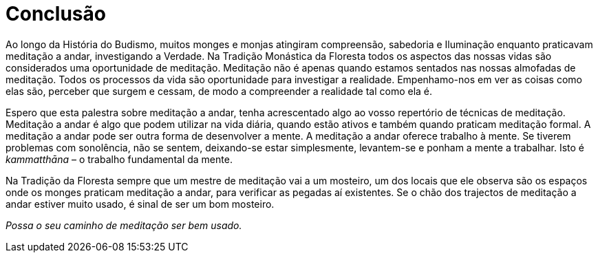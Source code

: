 [[conclusao]]
= Conclusão

Ao longo da História do Budismo, muitos monges e monjas atingiram
compreensão, sabedoria e Iluminação enquanto praticavam meditação a
andar, investigando a Verdade. Na Tradição Monástica da Floresta todos
os aspectos das nossas vidas são considerados uma oportunidade de
meditação. Meditação não é apenas quando estamos sentados nas nossas
almofadas de meditação. Todos os processos da vida são oportunidade para
investigar a realidade. Empenhamo-nos em ver as coisas como elas são,
perceber que surgem e cessam, de modo a compreender a realidade tal como
ela é.

Espero que esta palestra sobre meditação a andar, tenha acrescentado
algo ao vosso repertório de técnicas de meditação. Meditação a andar é
algo que podem utilizar na vida diária, quando estão ativos e também
quando praticam meditação formal. A meditação a andar pode ser outra
forma de desenvolver a mente. A meditação a andar oferece trabalho à
mente. Se tiverem problemas com sonolência, não se sentem, deixando-se
estar simplesmente, levantem-se e ponham a mente a trabalhar. Isto é
_kammatthāna_ – o trabalho fundamental da mente.

Na Tradição da Floresta sempre que um mestre de meditação vai a um
mosteiro, um dos locais que ele observa são os espaços onde os monges
praticam meditação a andar, para verificar as pegadas aí existentes. Se
o chão dos trajectos de meditação a andar estiver muito usado, é sinal
de ser um bom mosteiro.

_Possa o seu caminho de meditação ser bem usado._
